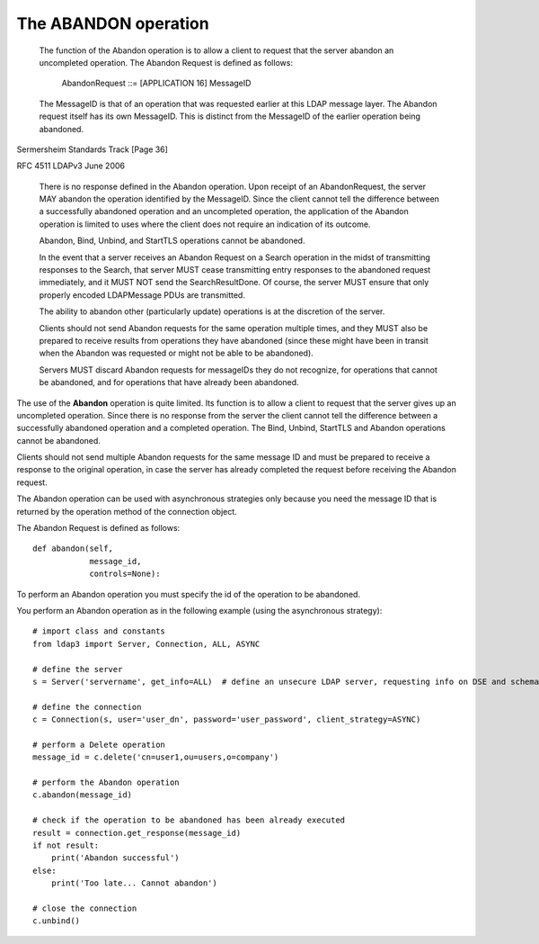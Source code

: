 #####################
The ABANDON operation
#####################


   The function of the Abandon operation is to allow a client to request
   that the server abandon an uncompleted operation.  The Abandon
   Request is defined as follows:

        AbandonRequest ::= [APPLICATION 16] MessageID

   The MessageID is that of an operation that was requested earlier at
   this LDAP message layer.  The Abandon request itself has its own
   MessageID.  This is distinct from the MessageID of the earlier
   operation being abandoned.



Sermersheim                 Standards Track                    [Page 36]

RFC 4511                         LDAPv3                        June 2006


   There is no response defined in the Abandon operation.  Upon receipt
   of an AbandonRequest, the server MAY abandon the operation identified
   by the MessageID.  Since the client cannot tell the difference
   between a successfully abandoned operation and an uncompleted
   operation, the application of the Abandon operation is limited to
   uses where the client does not require an indication of its outcome.

   Abandon, Bind, Unbind, and StartTLS operations cannot be abandoned.

   In the event that a server receives an Abandon Request on a Search
   operation in the midst of transmitting responses to the Search, that
   server MUST cease transmitting entry responses to the abandoned
   request immediately, and it MUST NOT send the SearchResultDone.  Of
   course, the server MUST ensure that only properly encoded LDAPMessage
   PDUs are transmitted.

   The ability to abandon other (particularly update) operations is at
   the discretion of the server.

   Clients should not send Abandon requests for the same operation
   multiple times, and they MUST also be prepared to receive results
   from operations they have abandoned (since these might have been in
   transit when the Abandon was requested or might not be able to be
   abandoned).

   Servers MUST discard Abandon requests for messageIDs they do not
   recognize, for operations that cannot be abandoned, and for
   operations that have already been abandoned.


The use of the **Abandon** operation is quite limited. Its function is to allow a client to request that the server
gives up an uncompleted operation. Since there is no response from the server the client cannot tell the difference
between a successfully abandoned operation and a completed operation. The Bind, Unbind, StartTLS and Abandon operations
cannot be abandoned.

Clients should not send multiple Abandon requests for the same message ID and must be prepared to receive a response to
the original operation, in case the server has already completed the request before receiving the Abandon request.

The Abandon operation can be used with asynchronous strategies only because you need the message ID that is returned
by the operation method of the connection object.

The Abandon Request is defined as follows::

    def abandon(self,
                message_id,
                controls=None):

To perform an Abandon operation you must specify the id of the operation to be abandoned.


You perform an Abandon operation as in the following example (using the asynchronous strategy)::

    # import class and constants
    from ldap3 import Server, Connection, ALL, ASYNC

    # define the server
    s = Server('servername', get_info=ALL)  # define an unsecure LDAP server, requesting info on DSE and schema

    # define the connection
    c = Connection(s, user='user_dn', password='user_password', client_strategy=ASYNC)

    # perform a Delete operation
    message_id = c.delete('cn=user1,ou=users,o=company')

    # perform the Abandon operation
    c.abandon(message_id)

    # check if the operation to be abandoned has been already executed
    result = connection.get_response(message_id)
    if not result:
        print('Abandon successful')
    else:
        print('Too late... Cannot abandon')

    # close the connection
    c.unbind()
